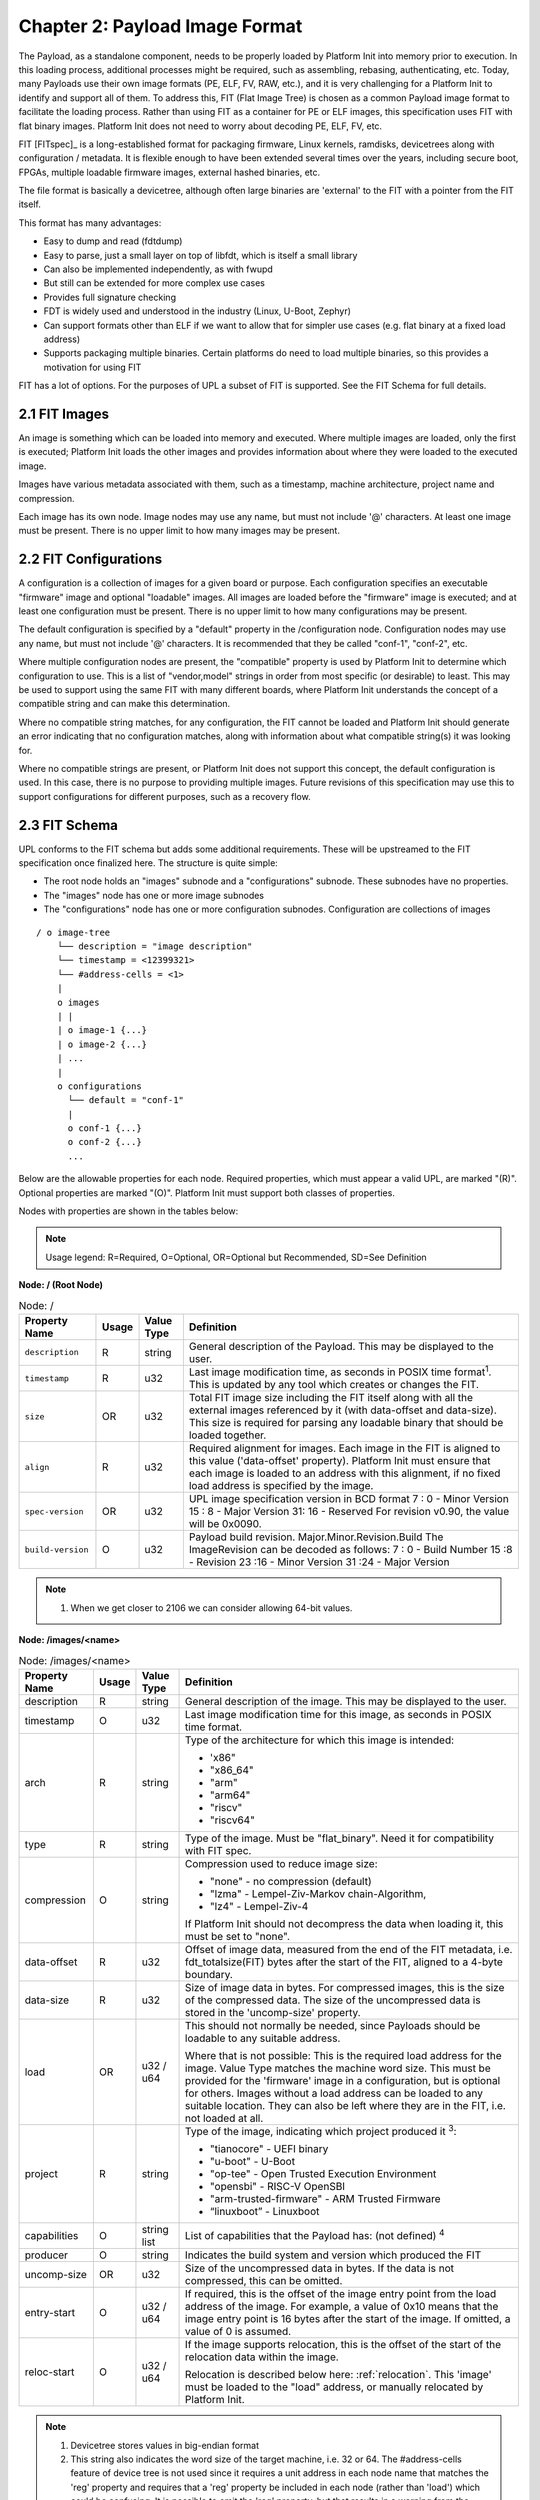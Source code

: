 .. SPDX-License-Identifier: CC-BY-4.0

.. _chapter-payload-image-format:

Chapter 2: Payload Image Format
===============================

The Payload, as a standalone component, needs to be properly loaded by Platform
Init into memory prior to execution. In this loading process, additional
processes might be required, such as assembling, rebasing, authenticating, etc.
Today, many Payloads use their own image formats (PE, ELF, FV, RAW, etc.), and
it is very challenging for a Platform Init to identify and support all of them.
To address this, FIT (Flat Image Tree) is chosen as a common Payload image
format to facilitate the loading process. Rather than using FIT as a container
for PE or ELF images, this specification uses FIT with flat binary images.
Platform Init does not need to worry about decoding PE, ELF, FV, etc.

FIT [FITspec]_ is a long-established format for packaging firmware, Linux
kernels, ramdisks, devicetrees along with configuration / metadata. It is
flexible enough to have been extended several times over the years, including
secure boot, FPGAs, multiple loadable firmware images, external hashed binaries,
etc.

The file format is basically a devicetree, although often large binaries are
'external' to the FIT with a pointer from the FIT itself.

This format has many advantages:

* Easy to dump and read (fdtdump)
* Easy to parse, just a small layer on top of libfdt, which is itself a small
  library
* Can also be implemented independently, as with fwupd
* But still can be extended for more complex use cases
* Provides full signature checking
* FDT is widely used and understood in the industry (Linux, U-Boot, Zephyr)
* Can support formats other than ELF if we want to allow that for simpler use
  cases (e.g. flat binary at a fixed load address)
* Supports packaging multiple binaries. Certain platforms do need to load
  multiple binaries, so this provides a motivation for using FIT

FIT has a lot of options. For the purposes of UPL a subset of FIT is supported.
See the FIT Schema for full details.


2.1 FIT Images
--------------

An image is something which can be loaded into memory and executed. Where
multiple images are loaded, only the first is executed; Platform Init loads the
other images and provides information about where they were loaded to the
executed image.

Images have various metadata associated with them, such as a timestamp, machine
architecture, project name and compression.

Each image has its own node. Image nodes may use any name, but must not include
'@' characters. At least one image must be present. There is no upper limit to
how many images may be present.


2.2 FIT Configurations
----------------------

A configuration is a collection of images for a given board or purpose. Each
configuration specifies an executable "firmware" image and optional "loadable"
images. All images are loaded before the "firmware" image is executed; and at
least one configuration must be present. There is no upper limit to how many
configurations may be present.

The default configuration is specified by a "default" property in the
/configuration node. Configuration nodes may use any name, but must not include
'@' characters. It is recommended that they be called "conf-1", "conf-2", etc.

Where multiple configuration nodes are present, the "compatible" property is
used by Platform Init to determine which configuration to use. This is a list of
"vendor,model" strings in order from most specific (or desirable) to least. This
may be used to support using the same FIT with many different boards, where
Platform Init understands the concept of a compatible string and can make this
determination.

Where no compatible string matches, for any configuration, the FIT cannot be
loaded and Platform Init should generate an error indicating that no
configuration matches, along with information about what compatible string(s) it
was looking for.

Where no compatible strings are present, or Platform Init does not support this
concept, the default configuration is used. In this case, there is no purpose to
providing multiple images. Future revisions of this specification may use this
to support configurations for different purposes, such as a recovery flow.


2.3 FIT Schema
--------------

UPL conforms to the FIT schema but adds some additional requirements. These will
be upstreamed to the FIT specification once finalized here.
The structure is quite simple:

* The root node holds an "images" subnode and a "configurations" subnode. These
  subnodes have no properties.
* The "images" node has one or more image subnodes
* The "configurations" node has one or more configuration subnodes.
  Configuration are collections of images

::

    / o image-tree
        └── description = "image description"
        └── timestamp = <12399321>
        └── #address-cells = <1>
        |
        o images
        | |
        | o image-1 {...}
        | o image-2 {...}
        | ...
        |
        o configurations
          └── default = "conf-1"
          |
          o conf-1 {...}
          o conf-2 {...}
          ...

Below are the allowable properties for each node. Required properties, which
must appear a valid UPL, are marked "(R)". Optional properties are marked "(O)".
Platform Init must support both classes of properties.

Nodes with properties are shown in the tables below:

.. note::

    Usage legend: R=Required, O=Optional, OR=Optional but Recommended,
    SD=See Definition

**Node: / (Root Node)**

.. tabularcolumns:: | p{3cm} p{0.75cm} p{2cm} p{9.5cm} |
.. table:: Node: /

   ======================= ===== ===================== ===============================================
   Property Name           Usage Value Type            Definition
   ======================= ===== ===================== ===============================================
   ``description``         R     string                General description of the Payload. This
                                                       may be displayed to the user.
   ``timestamp``           R     u32                   Last image modification time, as seconds
                                                       in POSIX time format\ :sup:`1`. This is updated by
                                                       any tool which creates or changes the FIT.
   ``size``                OR    u32                   Total FIT image size including the FIT itself
                                                       along with all the external images referenced by
                                                       it (with data-offset and data-size).
                                                       This size is required for parsing any loadable
                                                       binary that should be loaded together.
   ``align``               R     u32                   Required alignment for images. Each image
                                                       in the FIT is aligned to this value
                                                       ('data-offset' property). Platform Init
                                                       must ensure that each image is loaded to
                                                       an address with this alignment, if no
                                                       fixed load address is specified by the
                                                       image.
   ``spec-version``        OR    u32                   UPL image specification version in BCD
                                                       format
                                                       7 : 0 - Minor Version
                                                       15 : 8 - Major Version
                                                       31: 16 - Reserved
                                                       For revision v0.90, the value will be
                                                       0x0090.
   ``build-version``       O     u32                   Payload build revision.
                                                       Major.Minor.Revision.Build
                                                       The ImageRevision can be decoded as
                                                       follows:
                                                       7 : 0  - Build Number
                                                       15 :8  - Revision
                                                       23 :16 - Minor Version
                                                       31 :24 - Major Version
   ======================= ===== ===================== ===============================================

.. note:: 

   1. When we get closer to 2106 we can consider allowing 64-bit values.

**Node: /images/<name>**

.. tabularcolumns:: | p{3cm} p{0.75cm} p{2cm} p{9.5cm} |
.. table:: Node: /images/<name>

   ================= =========== ============ ==============================================
   Property Name     Usage       Value Type   Definition
   ================= =========== ============ ==============================================
   description       R           string       General description of the image. This may
                                              be displayed to the user.
   timestamp         O           u32          Last image modification time for this image,
                                              as seconds in POSIX time format.
   arch              R           string       Type of the architecture for which this
                                              image is intended:

                                              * 'x86"
                                              * "x86_64"
                                              * "arm"
                                              * "arm64"
                                              * "riscv"
                                              * "riscv64"
   type              R           string       Type of the image. Must be "flat_binary".
                                              Need it for compatibility with FIT spec.
   compression       O           string       Compression used to reduce image size:
                                              
                                              * "none" - no compression (default)
                                              * "lzma" - Lempel-Ziv-Markov chain-Algorithm,
                                              * "lz4" - Lempel-Ziv-4
                                              
                                              If Platform Init should not decompress the
                                              data when loading it, this must be set to
                                              "none".
   data-offset       R           u32          Offset of image data, measured from the end
                                              of the FIT metadata, i.e.
                                              fdt_totalsize(FIT) bytes after the start of
                                              the FIT, aligned to a 4-byte boundary.
   data-size         R           u32          Size of image data in bytes. For compressed
                                              images, this is the size of the compressed
                                              data. The size of the uncompressed data is
                                              stored in the 'uncomp-size' property.
   load              OR          u32 / u64    This should not normally be needed, since
                                              Payloads should be loadable to any suitable
                                              address.

                                              Where that is not possible: This is the
                                              required load address for the image. Value
                                              Type matches the machine word size. This
                                              must be provided for the 'firmware' image in
                                              a configuration, but is optional for others.
                                              Images without a load address can be loaded
                                              to any suitable location. They can also be
                                              left where they are in the FIT, i.e. not
                                              loaded at all.
   project           R           string       Type of the image, indicating which project
                                              produced it \ :sup:`3`:

                                              * "tianocore" - UEFI binary
                                              * "u-boot" - U-Boot
                                              * "op-tee" - Open Trusted Execution
                                                Environment
                                              * "opensbi" - RISC-V OpenSBI
                                              * "arm-trusted-firmware" - ARM Trusted
                                                Firmware
                                              * “linuxboot” - Linuxboot
   capabilities      O           string list  List of capabilities that the Payload has:
                                              (not defined) \ :sup:`4`
   producer          O           string       Indicates the build system and version
                                              which produced the FIT
   uncomp-size       OR          u32          Size of the uncompressed data in bytes. If
                                              the data is not compressed, this can be
                                              omitted.
   entry-start       O           u32 / u64    If required, this is the offset of the image
                                              entry point from the load address of the
                                              image. For example, a value of 0x10 means
                                              that the image entry point is 16 bytes after
                                              the start of the image. If omitted, a value
                                              of 0 is assumed.
   reloc-start       O           u32 / u64    If the image supports relocation, this is
                                              the offset of the start of the relocation
                                              data within the image.

                                              Relocation is described below here:
                                              :ref:`relocation`. This 'image'
                                              must be loaded to the "load" address, or manually
                                              relocated by Platform Init.
   ================= =========== ============ ==============================================

.. note:: 

   1. Devicetree stores values in big-endian format
   2. This string also indicates the word size of the target machine, i.e. 32
      or 64. The #address-cells feature of device tree is not used since it
      requires a unit address in each node name that matches the 'reg' property
      and requires that a 'reg' property be included in each node (rather than
      'load') which could be confusing. It is possible to omit the 'reg'
      property, but that results in a warning from the devicetree compiler dtc.
      Overall it seems better to use a separate mechanism, as is done here.
   3. Other project values will be allocated as needed and published in this
      specification
   4. Capability strings will be allocated as needed and published in this
      specification


**Node: /configurations**

.. tabularcolumns:: | p{3cm} p{0.75cm} p{2cm} p{9.5cm} |
.. table:: Node: /configurations

   ================= =========== ============ ==============================================
   Property Name     Usage       Value Type   Definition
   ================= =========== ============ ==============================================
   default           O           string       Node name of the default configuration.
   ================= =========== ============ ==============================================

**Node: /configurations/conf-n**

.. tabularcolumns:: | p{3cm} p{0.75cm} p{2cm} p{9.5cm} |
.. table:: Node: /configurations/conf-n

   ================= =========== ============ ==============================================
   Property Name     Usage       Value Type   Definition
   ================= =========== ============ ==============================================
   description       R           string       General description of the configuration. This
                                              may be displayed to the user.
   firmware          R           string       Image name of the primary Payload image. This
                                              must correspond to a subnode of the "images" node.
                                              NOTE: Platform Init jumps to the entry address
                                              of the 'firmware' image after ‘firmware’ and
                                              ‘loadables’ are loaded.
   loadables         SD          string list  List of additional Payload images could be
                                              separately loaded by Platform Init. Each must
                                              correspond to a subnode of the "images" node.
                                              This may be used to provide additional images
                                              required for the Payload to run, such as FV
                                              files, data files, secure OS, etc.
                                              This is not required if 'require-fit' is true,
                                              since the payload can access any part of the
                                              FIT without needing this property to indicate
                                              which images are needed.
   compatible        O           string list  List of compatible strings for Platform Init
                                              to use when selecting the best configuration,
                                              in order from most specific / desirable to
                                              least. This may be used to support using the
                                              same FIT with many different boards, where
                                              Platform Init understands the concept of a
                                              compatible string and can make this
                                              determination.
   require-fit       O           empty        The presence of this property means the whole
                                              fit image shall be loaded together before
                                              Platform Init calling payload entry.
   ================= =========== ============ ==============================================


2.3.1 Example FIT
~~~~~~~~~~~~~~~~~

Shown below is a FIT structure in source form (Image Tree Source) of a Tianocore
Payload. It shows three images and a single configuration: the main image
"tianocore" and 2 more images "uefi-fv" and "bds-fv". "uefi-fv" and "bds-fv" are
included to be used later by the main image after the main image is executed.

.. code-block:: none

   / {
    	description = “Uefi Payload”
    	timestamp = <0x00000000>
    	#address-cells = <0x02>;
    	size = <0x00385000>
    	spec-version = <0x00000100>;
    	build-revision = <0x00010105>;
    	images {
    		tianocore {
    			description = "Tianocore edk2-stable202208";
    			timestamp = <0x00000000>
    			project = "tianocore";
    			arch = "x86_64";
    			type = "flat-binary";
    			capabilities = "smm-rebase", "...";
    			producer = "My company";
    			data-offset = <...data…>;
    			data-size = <...data…>;
    			reloc-start = <start offset of reloc table within data>;
    			entry-start = <0x121b10>;
    			load = <0x120000>;
    		};
    		uefi-fv {    // showing how to have multiple images
    			description = "UEFI Firmware Volume";
    			type = "flat-binary";
    			arch = "x86_64";
    			project = "tianocore";
    			compression = "lzma";
    			data-offset = <...data…>;
    			data-size = <...data…>;
    		};
    		bds-fv {
    			description = "BDS Firmware Volume";
    			type = "flat-binary";
    			arch = "x86_64";
    			project = "tianocore";
    			compression = "lzma";
    			data-offset = <...data…>;
    			data-size = <...data…>;
    		};
    	};
    	configurations {
    		default = "conf-1";
    		conf-1 {
    			firmware = "tianocore"
    			require-fit;
    		};
    	};
    };


Note that FIT supports loading Linux, ramdisks and other types of data. These
are not addressed by this specification, since it is beyond the scope of the
Payload. Consideration will be given to these in version 2.0 of this
specification.


2.3.2 FIT External Data
~~~~~~~~~~~~~~~~~~~~~~~

When created in source form, the FIT includes a "data '' property in each image
node, which contains the contents of that image. When converted to binary form,
the '-E' flag is passed to mkimage to tell it to move the data outside the FDT
structure itself. This is convenient since it locates all the FDT metadata in
one place at the start of the FIT, with the image data at the end. In this case,
mkimage removes the "data" property and replaces it with "data-offset" and
"data-size" properties.

Each image in the FIT must be aligned to a 16-byte boundary, measured from the
start of the FIT.

**Additional images**

The FIT may include several images. Platform Init must load each of these to the
address provided.

If no load address is provided, Platform Init is free to load the image to any
suitable address.

When calling the Payload, Platform Init must provide the addresses to which each
image was loaded. This is done by updating the FIT load addresses for each
image. This allows Payload to access related images when it executes. For UEFI
these might include other firmware volumes (FVs).

All images must be loaded by Platform Init before execution of the Payload
starts. The Payload is not permitted to load additional images for its own use,
e.g. data files or firmware volumes. This ensures that a clean handoff is
completed, regardless of the boot media being used. Some reasons for this
include:

* It permits verifying all images before the Payload is started, since it may
  not be possible for the Payload to report an error if something is missing or
  cannot be found.
* It allows Platform Init to be in complete control of what is executed; this
  will become important when verification is added to this specification.
* It allows Platform Init to choose the boot media being used.

2.3.3 Loading Process Example
~~~~~~~~~~~~~~~~~~~~~~~~~~~~~

Here is an example of Platform Init loading EDK-II Payload:

#. Platform Init loads or locates the FIT, obtaining a pointer to its start
   address in memory
#. Platform Init looks up  "configurations" -> "firmware" -> "tianocore" to know
   it is the main firmware binary blob.
#. Either

   * Simple loading: When "configurations" ->”require-fit” present, Platform
     Init treats the whole FIT image as a single binary blob (no separate
     binary blob loading needed) and load the full FIT image to suitable
     address following FIT->size and FIT->align requirement. In this case, when
     Platform Init is calling the entry-offset of tianocore, it passes the
     handoff FDT to pass the addresses of the binary blobs within the FIT as
     per step 4.
   * Full  loading: Platform Init firstly loads the "tianocore" binary blob
     from the FIT “images” list to address in its "load", relocating if
     necessary. Note: if “tianocore”->“load” is not present, it means
     “tianocore” can be loaded to any suitable address. (no relocation needed).
     Platform Init then loads each desired binary blob listed by “loadables” to
     a suitable address.  The handoff FDT is used to pass the addresses of
     where things ended up as per step 4.

#. Platform Init sets up handoff information including the FIT address. When one
   of the “loadables” binary blobs is loaded by Platform Init, the FIT offset of
   that image node and the load address shall be reported as part of handoff
   information. Refer to :ref:`chapter-payload-handoff-format`
   /options/upl-image node for more information.
#. Platform Init calls the "tianocore" image entry point function (“load” +
   “entry-start” or “new base address” + “entry-start”), passing the handoff
   information along.
#. Tianocore starts executing, locates the firmware volumes and starts up
   normally.


2.3.4 Implementation
~~~~~~~~~~~~~~~~~~~~
To implement FIT, you can use libfdt, for example:

.. code-block:: c

   void *blob;
   int images, node;
   u32 offset, size;
   const char *comp;
   void *payload_data;

   // load FDT into blob
   images = fdt_subnode_offset(blob, 0, "images");
   node = fdt_subnode_offset(blob, images, "tianocore");
   comp = fdt_getprop(blob, node, "compression", NULL);
   offset = fdt_getprop32(blob, node, "data-offset");
   size = fdt_getprop32(blob, node, "data-size");
   payload_data = blob + align4(fdt_totalsize(blob)) + offset;

To generate a FIT there are many options. Some examples are:

* Use pylibfdt to build the image. Use 'pip install pylibfdt'. You will need
  swig (apt install swig). For Windows see https://www.swig.org/Doc1.3/Windows.html
  Make sure you set SWIG_DIR and SWIG_EXECUTABLE environment variables and that
  'swig' is on your path
* Create a Flat Image Tree file as above and compile it with dtc (https://manpages.ubuntu.com/manpages/trusty/man1/dtc.1.html)
* Use mkimage (https://manpages.ubuntu.com/manpages/xenial/man1/mkimage.1.html)
  to build it
* Completely optional, but for my complex cases, binman
  ('pip install binary-manager') can create FIT images (Linux only at present)

.. _relocation:

2.4 Relocation
--------------

2.4.1 Motivation
~~~~~~~~~~~~~~~~

.. warning::

   Relocation support is optional and only supports x86 for now.  Relocation
   support might be deprecated from V2.0 onwards. Further discussion on
   relocation will be needed after v1.0 achieved.

Ideally, the Payload should be able to run from any aligned address. This is
indicated by omitting the "load" property in the image node. In this case,
Platform Init chooses a suitable address and loads the Payload there.

If the Payload must run at a particular address, it specifies this in the "load"
property. Platform Init should try to honor this request. If it cannot, then the 
only solution is to relocate the Payload. This is possible using the relocation
information provided.

.. note::

   This is an undesirable situation. Payloads should be written to run at any
   address, where possible.

Payloads which cannot run at any address must provide relocation data. Otherwise
it may not be possible to load them. We see fixed load addresses with TF-A,
U-Boot, OpenSBI, etc. It is not possible to require everything in the world to
be self-relocating. Quite apart from the complexity of it, for debugging, etc.,
it does add some code. See for example Linux, where it has its own decompressor,
serial-output code, etc.

A 'clean' handoff is basically a jump from one lot of code to another, with the
minimum of cruft in between.

**Notes:**

* Platform Init may not be able to load the Payload to the requested load
  address. For example, if the load address is 0x120000, some Platform Init may
  have something else at that address. This is not desirable but it may occur.
  EDK-II in particular is accustomed to relocating its images.
* Relocation costs time. Provided that Platform Init can accommodate any
  provided loaded address, Platform Init may elect not to support relocation. In
  this case the image is loaded to the correct load address and run from there
* Relocation adds complexity to Platform Init since, if it cannot honor the
  requested load address, it must process the relocations to update the Payload
  image before starting it.
* On the other hand, self-relocation adds complexity to the Payload, since it
  must be capable of running at any address and relocating itself to the
  requested address.


2.4.2 Relocation Format
~~~~~~~~~~~~~~~~~~~~~~~

Relocation is supported by appending a table to the end of the image. The table
consists of a number of relocation records which can be processed by Platform
Init. The table forms part of the image and is included in the "data-size"
property.

A 'reloc-start' property is added to the image node to indicate where in the
image the relocation data starts. So the total size of the relocation data is
(data-size - reloc-start). Note that hashes include all data, including the
relocation part. This is important since relocation could render an image
inoperable if it were tampered with.

To use a load address other than that specified for the image, Platform Init
must process the relocation data, Platform Init:

#. Loads the functional part of the image into memory at the desired load
   address
#. Calculates the offset from the desired load address, reloc_offset
#. Scans the relocation table appended to the image, marked by reloc-start
#. For each relocation entry (type, offset, optional addend), applies the
   relocation operation <type> to offset <offset> of the loaded image
#. Once complete, the image is ready to run at the new load address required by
   Platform Init.

.. note::

   Another option was considered, with a relocation subnode with a separate
   data size and offset. This was considered more complex overall: it adds
   another subnode, meaning that the data to be hashed is potentially in
   two places. It also adds to tooling complexity. In particular, mkimage
   would need to be extended to support this. So having the relocation
   data inside the image data seems simpler overall.

.. code-block:: none

   / {
        upl-size = <0x003850000>
        compatible = "universal-payload";
        upl-version = <0x0100>;	// top 8 bits major, bottom 8 minor
        images {
		    tianocore {
			    description = "Tianocore edk2-stable202208";
			    …
			    data-offset = <payload offset>;
			    data-size = <payload size in bytes>
		        relocation {   // optional
			        data-size = <...>;
			        data-offset = <...>;
		        };
            };
        };
     };


2.4.3 Relocation Records
~~~~~~~~~~~~~~~~~~~~~~~~

Relocation records consist of two or three words. where the size of a word is
determined by the architecture (32- or 64-bit). The word size is determined by
the "arch" property of the image. Relocations are always in little-endian
format. Big-endian machines must byteswap each word.

.. note::

   Relocations may be expected to add 15% to the size of the binary.

The format is shown below:-

For 32-bit it is 8 or 12 bytes per record:

   ========== ============== ================================
   Offset     Name           Field
   ========== ============== ================================
   0          reloc_offset   offset into program
   4          index_and_type relocation type in lower 8 bits
                             symbol index (above that)
   8          addend         optional addend (depending on
                             relocation type)
   ========== ============== ================================

For 64-bit it is 16 or 24 bytes per record:

   =========== ============== ===================================
   Offset      Name           Field
   =========== ============== ===================================
   0           reloc_offset   offset into program
   8           index_and_type relocation type in lower 32 bits
                              symbol index (upper 64 bits)
   0x10        addend         optional addend (depending on
                              relocation type)
   =========== ============== ===================================

Available relocation types are defined below. These may include arch-specific
relocations and typically follow the values used by the ELF format. For now
only x86 is supported. This will be a unified list of supported relocations
(if other Arch also supports relocation):

   ========= ========== ===============================
   Arch      Value      Meaning
   ========= ========== ===============================
   x86       1          u32 sym_addr += reloc_offset
   x86       2          u64 sym_addr += reloc_offset
   ========= ========== ===============================
